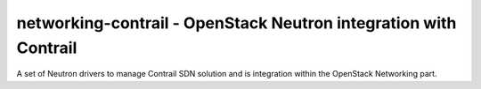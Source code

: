 =================================================================
networking-contrail - OpenStack Neutron integration with Contrail
=================================================================

A set of Neutron drivers to manage Contrail SDN solution and is integration
within the OpenStack Networking part.
